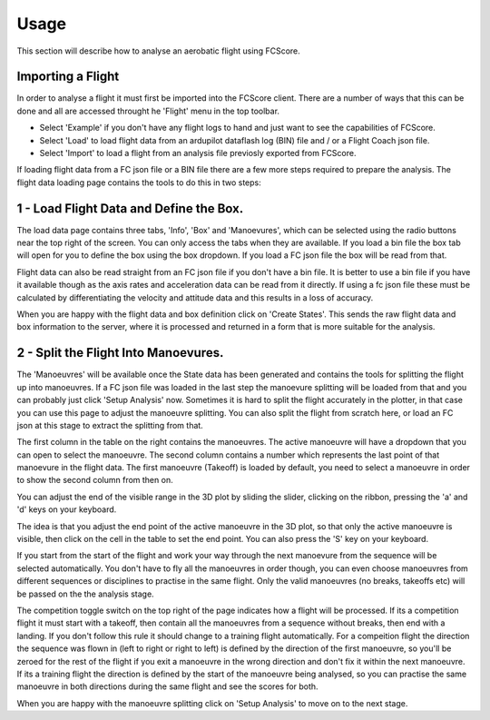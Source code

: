 .. _usage:

Usage
-----

This section will describe how to analyse an aerobatic flight using FCScore.


Importing a Flight
==================


In order to analyse a flight it must first be imported into the FCScore client. There are a number of ways that this can be done and all are accessed throught he 'Flight' menu in the top toolbar. 

- Select 'Example' if you don't have any flight logs to hand and just want to see the capabilities of FCScore. 
- Select 'Load' to load flight data from an ardupilot dataflash log (BIN) file and / or a Flight Coach json file.
- Select 'Import' to load a flight from an analysis file previosly exported from FCScore.

If loading flight data from a FC json file or a BIN file there are a few more steps required to prepare the analysis. The flight data loading page contains the tools to do this in two steps:

1 - Load Flight Data and Define the Box.
========================================

The load data page contains three tabs, 'Info', 'Box' and 'Manoevures', which can be selected using the radio buttons near the top right of the screen. You can only access the tabs when they are available. If you load a bin file the box tab will open for you to define the box using the box dropdown. If you load a FC json file the box will be read from that. 

Flight data can also be read straight from an FC json file if you don't have a bin file. It is better to use a bin file if you have it available though as the axis rates and acceleration data can be read from it directly. If using a fc json file these must be calculated by differentiating the velocity and attitude data and this results in a loss of accuracy.

When you are happy with the flight data and box definition click on 'Create States'. This sends the raw flight data and box information to the server, where it is processed and returned in a form that is more suitable for the analysis. 


2 - Split the Flight Into Manoevures.
=====================================

The 'Manoeuvres' will be available once the State data has been generated and contains the tools for splitting the flight up into manoeuvres. If a FC json file was loaded in the last step the manoevure splitting will be loaded from that and you can probably just click 'Setup Analysis' now. Sometimes it is hard to split the flight accurately in the plotter, in that case you can use this page to adjust the manoeuvre splitting. You can also split the flight from scratch here, or load an FC json at this stage to extract the splitting from that.

The first column in the table on the right contains the manoeuvres. The active manoeuvre will have a dropdown that you can open to select the manoeuvre. The second column contains a number which represents the last point of that manoevure in the flight data. The first manoeuvre (Takeoff) is loaded by default, you need to select a manoeuvre in order to show the second column from then on. 

You can adjust the end of the visible range in the 3D plot by sliding the slider, clicking on the ribbon, pressing the 'a' and 'd' keys on your keyboard. 

The idea is that you adjust the end point of the active manoeuvre in the 3D plot, so that only the active manoeuvre is visible, then click on the cell in the table to set the end point. You can also press the 'S' key on your keyboard. 

If you start from the start of the flight and work your way through the next manoevure from the sequence will be selected automatically. You don't have to fly all the manoeuvres in order though, you can even choose manoeuvres from different sequences or disciplines to practise in the same flight. Only the valid manoeuvres (no breaks, takeoffs etc) will be passed on the the analysis stage. 

The competition toggle switch on the top right of the page indicates how a flight will be processed. If its a competition flight it must start with a takeoff, then contain all the manoeuvres from a sequence without breaks, then end with a landing. If you don't follow this rule it should change to a training flight automatically. For a compeition flight the direction the sequence was flown in (left to right or right to left) is defined by the direction of the first manoeuvre, so you'll be zeroed for the rest of the flight if you exit a manoeuvre in the wrong direction and don't fix it within the next manoeuvre. If its a training flight the direction is defined by the start of the manoeuvre being analysed, so you can practise the same manoeuvre in both directions during the same flight and see the scores for both.

When you are happy with the manoeuvre splitting click on 'Setup Analysis' to move on to the next stage.




